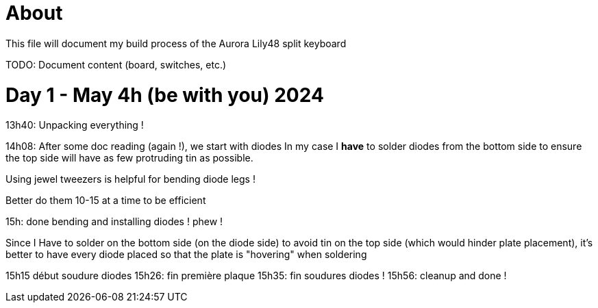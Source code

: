 = About

This file will document my build process of the Aurora Lily48 split keyboard

TODO: Document content (board, switches, etc.)

= Day 1 - May 4h (be with you) 2024

13h40: Unpacking everything !

14h08: After some doc reading (again !), we start with diodes
In my case I *have* to solder diodes from the bottom side to ensure the top side will have as few protruding tin as possible.

Using jewel tweezers is helpful for bending diode legs !

Better do them 10-15 at a time to be efficient

15h: done bending and installing diodes ! phew !

Since I Have to solder on the bottom side (on the diode side) to avoid tin on the top side (which would hinder plate placement),
it's better to have every diode placed so that the plate is "hovering" when soldering

15h15 début soudure diodes
15h26: fin première plaque
15h35: fin soudures diodes !
15h56: cleanup and done !

